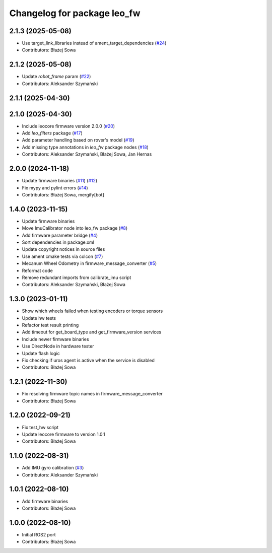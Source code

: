 ^^^^^^^^^^^^^^^^^^^^^^^^^^^^
Changelog for package leo_fw
^^^^^^^^^^^^^^^^^^^^^^^^^^^^

2.1.3 (2025-05-08)
------------------
* Use target_link_libraries instead of ament_target_dependencies (`#24 <https://github.com/LeoRover/leo_robot-ros2/issues/24>`_)
* Contributors: Błażej Sowa

2.1.2 (2025-05-08)
------------------
* Update `robot_frame` param (`#22 <https://github.com/LeoRover/leo_robot-ros2/issues/22>`_)
* Contributors: Aleksander Szymański

2.1.1 (2025-04-30)
------------------

2.1.0 (2025-04-30)
------------------
* Include leocore firmware version 2.0.0 (`#20 <https://github.com/LeoRover/leo_robot-ros2/issues/20>`_)
* Add `leo_filters` package (`#17 <https://github.com/LeoRover/leo_robot-ros2/issues/17>`_)
* Add parameter handling based on rover's model (`#19 <https://github.com/LeoRover/leo_robot-ros2/issues/19>`_)
* Add missing type annotations in `leo_fw` package nodes (`#18 <https://github.com/LeoRover/leo_robot-ros2/issues/18>`_)
* Contributors: Aleksander Szymański, Błażej Sowa, Jan Hernas

2.0.0 (2024-11-18)
------------------
* Update firmware binaries (`#11 <https://github.com/LeoRover/leo_robot-ros2/issues/11>`_) (`#12 <https://github.com/LeoRover/leo_robot-ros2/issues/12>`_)
* Fix mypy and pylint errors (`#14 <https://github.com/LeoRover/leo_robot-ros2/issues/14>`_)
* Contributors: Błażej Sowa, mergify[bot]

1.4.0 (2023-11-15)
------------------
* Update firmware binaries
* Move ImuCalibrator node into leo_fw package (`#8 <https://github.com/LeoRover/leo_robot-ros2/issues/8>`_)
* Add firmware parameter bridge (`#4 <https://github.com/LeoRover/leo_robot-ros2/issues/4>`_)
* Sort dependencies in package.xml
* Update copyright notices in source files
* Use ament cmake tests via colcon (`#7 <https://github.com/LeoRover/leo_robot-ros2/issues/7>`_)
* Mecanum Wheel Odometry in firmware_message_converter (`#5 <https://github.com/LeoRover/leo_robot-ros2/issues/5>`_)
* Reformat code
* Remove redundant imports from calibrate_imu script
* Contributors: Aleksander Szymański, Błażej Sowa

1.3.0 (2023-01-11)
------------------
* Show which wheels failed when testing encoders or torque sensors
* Update hw tests
* Refactor test result printing
* Add timeout for get_board_type and get_firmware_version services
* Include newer firmware binaries
* Use DirectNode in hardware tester
* Update flash logic
* Fix checking if uros agent is active when the service is disabled
* Contributors: Błażej Sowa

1.2.1 (2022-11-30)
------------------
* Fix resolving firmware topic names in firmware_message_converter
* Contributors: Błażej Sowa

1.2.0 (2022-09-21)
------------------
* Fix test_hw script
* Update leocore firmware to version 1.0.1
* Contributors: Błażej Sowa

1.1.0 (2022-08-31)
------------------
* Add IMU gyro calibration (`#3 <https://github.com/LeoRover/leo_robot-ros2/issues/3>`_)
* Contributors: Aleksander Szymański

1.0.1 (2022-08-10)
------------------
* Add firmware binaries
* Contributors: Błażej Sowa

1.0.0 (2022-08-10)
------------------
* Initial ROS2 port
* Contributors: Błażej Sowa
